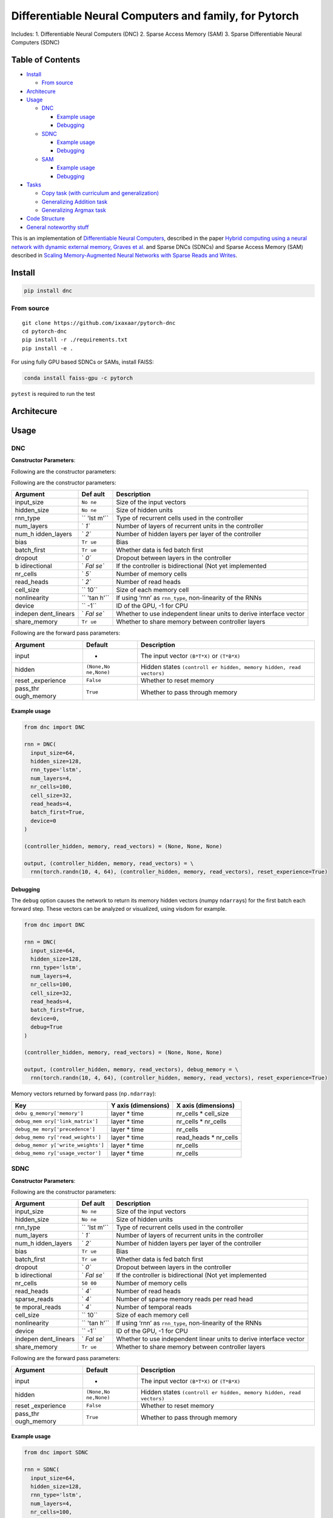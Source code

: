 Differentiable Neural Computers and family, for Pytorch
=======================================================

Includes: 1. Differentiable Neural Computers (DNC) 2. Sparse Access
Memory (SAM) 3. Sparse Differentiable Neural Computers (SDNC)

.. raw:: html

   <!-- START doctoc generated TOC please keep comment here to allow auto update -->

.. raw:: html

   <!-- DON'T EDIT THIS SECTION, INSTEAD RE-RUN doctoc TO UPDATE -->

Table of Contents
-----------------

-  `Install <#install>`__

   -  `From source <#from-source>`__

-  `Architecure <#architecure>`__
-  `Usage <#usage>`__

   -  `DNC <#dnc>`__

      -  `Example usage <#example-usage>`__
      -  `Debugging <#debugging>`__

   -  `SDNC <#sdnc>`__

      -  `Example usage <#example-usage-1>`__
      -  `Debugging <#debugging-1>`__

   -  `SAM <#sam>`__

      -  `Example usage <#example-usage-2>`__
      -  `Debugging <#debugging-2>`__

-  `Tasks <#tasks>`__

   -  `Copy task (with curriculum and
      generalization) <#copy-task-with-curriculum-and-generalization>`__
   -  `Generalizing Addition task <#generalizing-addition-task>`__
   -  `Generalizing Argmax task <#generalizing-argmax-task>`__

-  `Code Structure <#code-structure>`__
-  `General noteworthy stuff <#general-noteworthy-stuff>`__

.. raw:: html

   <!-- END doctoc generated TOC please keep comment here to allow auto update -->

|Build Status| |PyPI version|

This is an implementation of `Differentiable Neural
Computers <http://people.idsia.ch/~rupesh/rnnsymposium2016/slides/graves.pdf>`__,
described in the paper `Hybrid computing using a neural network with
dynamic external memory, Graves et
al. <https://www.nature.com/articles/nature20101>`__ and Sparse DNCs
(SDNCs) and Sparse Access Memory (SAM) described in `Scaling
Memory-Augmented Neural Networks with Sparse Reads and
Writes <http://papers.nips.cc/paper/6298-scaling-memory-augmented-neural-networks-with-sparse-reads-and-writes.pdf>`__.

Install
-------

.. code:: bash

   pip install dnc

From source
~~~~~~~~~~~

::

   git clone https://github.com/ixaxaar/pytorch-dnc
   cd pytorch-dnc
   pip install -r ./requirements.txt
   pip install -e .

For using fully GPU based SDNCs or SAMs, install FAISS:

.. code:: bash

   conda install faiss-gpu -c pytorch

``pytest`` is required to run the test

Architecure
-----------

Usage
-----

DNC
~~~

**Constructor Parameters**:

Following are the constructor parameters:

Following are the constructor parameters:

+--------------+------+------------------------------------------------+
| Argument     | Def  | Description                                    |
|              | ault |                                                |
+==============+======+================================================+
| input_size   | ``No | Size of the input vectors                      |
|              | ne`` |                                                |
+--------------+------+------------------------------------------------+
| hidden_size  | ``No | Size of hidden units                           |
|              | ne`` |                                                |
+--------------+------+------------------------------------------------+
| rnn_type     | ``   | Type of recurrent cells used in the controller |
|              | 'lst |                                                |
|              | m'`` |                                                |
+--------------+------+------------------------------------------------+
| num_layers   | `    | Number of layers of recurrent units in the     |
|              | `1`` | controller                                     |
+--------------+------+------------------------------------------------+
| num_h        | `    | Number of hidden layers per layer of the       |
| idden_layers | `2`` | controller                                     |
+--------------+------+------------------------------------------------+
| bias         | ``Tr | Bias                                           |
|              | ue`` |                                                |
+--------------+------+------------------------------------------------+
| batch_first  | ``Tr | Whether data is fed batch first                |
|              | ue`` |                                                |
+--------------+------+------------------------------------------------+
| dropout      | `    | Dropout between layers in the controller       |
|              | `0`` |                                                |
+--------------+------+------------------------------------------------+
| b            | `    | If the controller is bidirectional (Not yet    |
| idirectional | `Fal | implemented                                    |
|              | se`` |                                                |
+--------------+------+------------------------------------------------+
| nr_cells     | `    | Number of memory cells                         |
|              | `5`` |                                                |
+--------------+------+------------------------------------------------+
| read_heads   | `    | Number of read heads                           |
|              | `2`` |                                                |
+--------------+------+------------------------------------------------+
| cell_size    | ``   | Size of each memory cell                       |
|              | 10`` |                                                |
+--------------+------+------------------------------------------------+
| nonlinearity | ``   | If using ‘rnn’ as ``rnn_type``, non-linearity  |
|              | 'tan | of the RNNs                                    |
|              | h'`` |                                                |
+--------------+------+------------------------------------------------+
| device       | ``   | ID of the GPU, -1 for CPU                      |
|              | -1`` |                                                |
+--------------+------+------------------------------------------------+
| indepen      | `    | Whether to use independent linear units to     |
| dent_linears | `Fal | derive interface vector                        |
|              | se`` |                                                |
+--------------+------+------------------------------------------------+
| share_memory | ``Tr | Whether to share memory between controller     |
|              | ue`` | layers                                         |
+--------------+------+------------------------------------------------+

Following are the forward pass parameters:

+-------------+------------+-------------------------------------------+
| Argument    | Default    | Description                               |
+=============+============+===========================================+
| input       | -          | The input vector ``(B*T*X)`` or           |
|             |            | ``(T*B*X)``                               |
+-------------+------------+-------------------------------------------+
| hidden      | ``(None,No | Hidden states                             |
|             | ne,None)`` | ``(controll                               |
|             |            | er hidden, memory hidden, read vectors)`` |
+-------------+------------+-------------------------------------------+
| reset       | ``False``  | Whether to reset memory                   |
| _experience |            |                                           |
+-------------+------------+-------------------------------------------+
| pass_thr    | ``True``   | Whether to pass through memory            |
| ough_memory |            |                                           |
+-------------+------------+-------------------------------------------+

Example usage
^^^^^^^^^^^^^

.. code:: python

   from dnc import DNC

   rnn = DNC(
     input_size=64,
     hidden_size=128,
     rnn_type='lstm',
     num_layers=4,
     nr_cells=100,
     cell_size=32,
     read_heads=4,
     batch_first=True,
     device=0
   )

   (controller_hidden, memory, read_vectors) = (None, None, None)

   output, (controller_hidden, memory, read_vectors) = \
     rnn(torch.randn(10, 4, 64), (controller_hidden, memory, read_vectors), reset_experience=True)

Debugging
^^^^^^^^^

The ``debug`` option causes the network to return its memory hidden
vectors (numpy ``ndarray``\ s) for the first batch each forward step.
These vectors can be analyzed or visualized, using visdom for example.

.. code:: python

   from dnc import DNC

   rnn = DNC(
     input_size=64,
     hidden_size=128,
     rnn_type='lstm',
     num_layers=4,
     nr_cells=100,
     cell_size=32,
     read_heads=4,
     batch_first=True,
     device=0,
     debug=True
   )

   (controller_hidden, memory, read_vectors) = (None, None, None)

   output, (controller_hidden, memory, read_vectors), debug_memory = \
     rnn(torch.randn(10, 4, 64), (controller_hidden, memory, read_vectors), reset_experience=True)

Memory vectors returned by forward pass (``np.ndarray``):

+----------------------+---------------------+----------------------+
| Key                  | Y axis (dimensions) | X axis (dimensions)  |
+======================+=====================+======================+
| ``debu               | layer \* time       | nr_cells \*          |
| g_memory['memory']`` |                     | cell_size            |
+----------------------+---------------------+----------------------+
| ``debug_mem          | layer \* time       | nr_cells \* nr_cells |
| ory['link_matrix']`` |                     |                      |
+----------------------+---------------------+----------------------+
| ``debug_me           | layer \* time       | nr_cells             |
| mory['precedence']`` |                     |                      |
+----------------------+---------------------+----------------------+
| ``debug_memo         | layer \* time       | read_heads \*        |
| ry['read_weights']`` |                     | nr_cells             |
+----------------------+---------------------+----------------------+
| ``debug_memor        | layer \* time       | nr_cells             |
| y['write_weights']`` |                     |                      |
+----------------------+---------------------+----------------------+
| ``debug_memo         | layer \* time       | nr_cells             |
| ry['usage_vector']`` |                     |                      |
+----------------------+---------------------+----------------------+

SDNC
~~~~

**Constructor Parameters**:

Following are the constructor parameters:

+--------------+------+------------------------------------------------+
| Argument     | Def  | Description                                    |
|              | ault |                                                |
+==============+======+================================================+
| input_size   | ``No | Size of the input vectors                      |
|              | ne`` |                                                |
+--------------+------+------------------------------------------------+
| hidden_size  | ``No | Size of hidden units                           |
|              | ne`` |                                                |
+--------------+------+------------------------------------------------+
| rnn_type     | ``   | Type of recurrent cells used in the controller |
|              | 'lst |                                                |
|              | m'`` |                                                |
+--------------+------+------------------------------------------------+
| num_layers   | `    | Number of layers of recurrent units in the     |
|              | `1`` | controller                                     |
+--------------+------+------------------------------------------------+
| num_h        | `    | Number of hidden layers per layer of the       |
| idden_layers | `2`` | controller                                     |
+--------------+------+------------------------------------------------+
| bias         | ``Tr | Bias                                           |
|              | ue`` |                                                |
+--------------+------+------------------------------------------------+
| batch_first  | ``Tr | Whether data is fed batch first                |
|              | ue`` |                                                |
+--------------+------+------------------------------------------------+
| dropout      | `    | Dropout between layers in the controller       |
|              | `0`` |                                                |
+--------------+------+------------------------------------------------+
| b            | `    | If the controller is bidirectional (Not yet    |
| idirectional | `Fal | implemented                                    |
|              | se`` |                                                |
+--------------+------+------------------------------------------------+
| nr_cells     | ``50 | Number of memory cells                         |
|              | 00`` |                                                |
+--------------+------+------------------------------------------------+
| read_heads   | `    | Number of read heads                           |
|              | `4`` |                                                |
+--------------+------+------------------------------------------------+
| sparse_reads | `    | Number of sparse memory reads per read head    |
|              | `4`` |                                                |
+--------------+------+------------------------------------------------+
| te           | `    | Number of temporal reads                       |
| mporal_reads | `4`` |                                                |
+--------------+------+------------------------------------------------+
| cell_size    | ``   | Size of each memory cell                       |
|              | 10`` |                                                |
+--------------+------+------------------------------------------------+
| nonlinearity | ``   | If using ‘rnn’ as ``rnn_type``, non-linearity  |
|              | 'tan | of the RNNs                                    |
|              | h'`` |                                                |
+--------------+------+------------------------------------------------+
| device       | ``   | ID of the GPU, -1 for CPU                      |
|              | -1`` |                                                |
+--------------+------+------------------------------------------------+
| indepen      | `    | Whether to use independent linear units to     |
| dent_linears | `Fal | derive interface vector                        |
|              | se`` |                                                |
+--------------+------+------------------------------------------------+
| share_memory | ``Tr | Whether to share memory between controller     |
|              | ue`` | layers                                         |
+--------------+------+------------------------------------------------+

Following are the forward pass parameters:

+-------------+------------+-------------------------------------------+
| Argument    | Default    | Description                               |
+=============+============+===========================================+
| input       | -          | The input vector ``(B*T*X)`` or           |
|             |            | ``(T*B*X)``                               |
+-------------+------------+-------------------------------------------+
| hidden      | ``(None,No | Hidden states                             |
|             | ne,None)`` | ``(controll                               |
|             |            | er hidden, memory hidden, read vectors)`` |
+-------------+------------+-------------------------------------------+
| reset       | ``False``  | Whether to reset memory                   |
| _experience |            |                                           |
+-------------+------------+-------------------------------------------+
| pass_thr    | ``True``   | Whether to pass through memory            |
| ough_memory |            |                                           |
+-------------+------------+-------------------------------------------+

.. _example-usage-1:

Example usage
^^^^^^^^^^^^^

.. code:: python

   from dnc import SDNC

   rnn = SDNC(
     input_size=64,
     hidden_size=128,
     rnn_type='lstm',
     num_layers=4,
     nr_cells=100,
     cell_size=32,
     read_heads=4,
     sparse_reads=4,
     batch_first=True,
     device=0
   )

   (controller_hidden, memory, read_vectors) = (None, None, None)

   output, (controller_hidden, memory, read_vectors) = \
     rnn(torch.randn(10, 4, 64), (controller_hidden, memory, read_vectors), reset_experience=True)

.. _debugging-1:

Debugging
^^^^^^^^^

The ``debug`` option causes the network to return its memory hidden
vectors (numpy ``ndarray``\ s) for the first batch each forward step.
These vectors can be analyzed or visualized, using visdom for example.

.. code:: python

   from dnc import SDNC

   rnn = SDNC(
     input_size=64,
     hidden_size=128,
     rnn_type='lstm',
     num_layers=4,
     nr_cells=100,
     cell_size=32,
     read_heads=4,
     batch_first=True,
     sparse_reads=4,
     temporal_reads=4,
     device=0,
     debug=True
   )

   (controller_hidden, memory, read_vectors) = (None, None, None)

   output, (controller_hidden, memory, read_vectors), debug_memory = \
     rnn(torch.randn(10, 4, 64), (controller_hidden, memory, read_vectors), reset_experience=True)

Memory vectors returned by forward pass (``np.ndarray``):

+-----------------------+-----------------------+-----------------------+
| Key                   | Y axis (dimensions)   | X axis (dimensions)   |
+=======================+=======================+=======================+
| ``deb                 | layer \* time         | nr_cells \* cell_size |
| ug_memory['memory']`` |                       |                       |
+-----------------------+-----------------------+-----------------------+
| ``debug_memor         | layer \* time         | sparse_reads+         |
| y['visible_memory']`` |                       | 2\ *temporal_reads+1* |
|                       |                       | nr_cells              |
+-----------------------+-----------------------+-----------------------+
| ``debug_memor         | layer \* time         | sparse_rea            |
| y['read_positions']`` |                       | ds+2*temporal_reads+1 |
+-----------------------+-----------------------+-----------------------+
| ``debug_me            | layer \* time         | sparse_reads+         |
| mory['link_matrix']`` |                       | 2\ *temporal_reads+1* |
|                       |                       | sparse_rea            |
|                       |                       | ds+2*temporal_reads+1 |
+-----------------------+-----------------------+-----------------------+
| ``debug_memory        | layer \* time         | sparse_reads+         |
| ['rev_link_matrix']`` |                       | 2\ *temporal_reads+1* |
|                       |                       | sparse_rea            |
|                       |                       | ds+2*temporal_reads+1 |
+-----------------------+-----------------------+-----------------------+
| ``debug_m             | layer \* time         | nr_cells              |
| emory['precedence']`` |                       |                       |
+-----------------------+-----------------------+-----------------------+
| ``debug_mem           | layer \* time         | read_heads \*         |
| ory['read_weights']`` |                       | nr_cells              |
+-----------------------+-----------------------+-----------------------+
| ``debug_memo          | layer \* time         | nr_cells              |
| ry['write_weights']`` |                       |                       |
+-----------------------+-----------------------+-----------------------+
| ``de                  | layer \* time         | nr_cells              |
| bug_memory['usage']`` |                       |                       |
+-----------------------+-----------------------+-----------------------+

SAM
~~~

**Constructor Parameters**:

Following are the constructor parameters:

+--------------+------+------------------------------------------------+
| Argument     | Def  | Description                                    |
|              | ault |                                                |
+==============+======+================================================+
| input_size   | ``No | Size of the input vectors                      |
|              | ne`` |                                                |
+--------------+------+------------------------------------------------+
| hidden_size  | ``No | Size of hidden units                           |
|              | ne`` |                                                |
+--------------+------+------------------------------------------------+
| rnn_type     | ``   | Type of recurrent cells used in the controller |
|              | 'lst |                                                |
|              | m'`` |                                                |
+--------------+------+------------------------------------------------+
| num_layers   | `    | Number of layers of recurrent units in the     |
|              | `1`` | controller                                     |
+--------------+------+------------------------------------------------+
| num_h        | `    | Number of hidden layers per layer of the       |
| idden_layers | `2`` | controller                                     |
+--------------+------+------------------------------------------------+
| bias         | ``Tr | Bias                                           |
|              | ue`` |                                                |
+--------------+------+------------------------------------------------+
| batch_first  | ``Tr | Whether data is fed batch first                |
|              | ue`` |                                                |
+--------------+------+------------------------------------------------+
| dropout      | `    | Dropout between layers in the controller       |
|              | `0`` |                                                |
+--------------+------+------------------------------------------------+
| b            | `    | If the controller is bidirectional (Not yet    |
| idirectional | `Fal | implemented                                    |
|              | se`` |                                                |
+--------------+------+------------------------------------------------+
| nr_cells     | ``50 | Number of memory cells                         |
|              | 00`` |                                                |
+--------------+------+------------------------------------------------+
| read_heads   | `    | Number of read heads                           |
|              | `4`` |                                                |
+--------------+------+------------------------------------------------+
| sparse_reads | `    | Number of sparse memory reads per read head    |
|              | `4`` |                                                |
+--------------+------+------------------------------------------------+
| cell_size    | ``   | Size of each memory cell                       |
|              | 10`` |                                                |
+--------------+------+------------------------------------------------+
| nonlinearity | ``   | If using ‘rnn’ as ``rnn_type``, non-linearity  |
|              | 'tan | of the RNNs                                    |
|              | h'`` |                                                |
+--------------+------+------------------------------------------------+
| device       | ``   | ID of the GPU, -1 for CPU                      |
|              | -1`` |                                                |
+--------------+------+------------------------------------------------+
| indepen      | `    | Whether to use independent linear units to     |
| dent_linears | `Fal | derive interface vector                        |
|              | se`` |                                                |
+--------------+------+------------------------------------------------+
| share_memory | ``Tr | Whether to share memory between controller     |
|              | ue`` | layers                                         |
+--------------+------+------------------------------------------------+

Following are the forward pass parameters:

+-------------+------------+-------------------------------------------+
| Argument    | Default    | Description                               |
+=============+============+===========================================+
| input       | -          | The input vector ``(B*T*X)`` or           |
|             |            | ``(T*B*X)``                               |
+-------------+------------+-------------------------------------------+
| hidden      | ``(None,No | Hidden states                             |
|             | ne,None)`` | ``(controll                               |
|             |            | er hidden, memory hidden, read vectors)`` |
+-------------+------------+-------------------------------------------+
| reset       | ``False``  | Whether to reset memory                   |
| _experience |            |                                           |
+-------------+------------+-------------------------------------------+
| pass_thr    | ``True``   | Whether to pass through memory            |
| ough_memory |            |                                           |
+-------------+------------+-------------------------------------------+

.. _example-usage-2:

Example usage
^^^^^^^^^^^^^

.. code:: python

   from dnc import SAM

   rnn = SAM(
     input_size=64,
     hidden_size=128,
     rnn_type='lstm',
     num_layers=4,
     nr_cells=100,
     cell_size=32,
     read_heads=4,
     sparse_reads=4,
     batch_first=True,
     device=0
   )

   (controller_hidden, memory, read_vectors) = (None, None, None)

   output, (controller_hidden, memory, read_vectors) = \
     rnn(torch.randn(10, 4, 64), (controller_hidden, memory, read_vectors), reset_experience=True)

.. _debugging-2:

Debugging
^^^^^^^^^

The ``debug`` option causes the network to return its memory hidden
vectors (numpy ``ndarray``\ s) for the first batch each forward step.
These vectors can be analyzed or visualized, using visdom for example.

.. code:: python

   from dnc import SAM

   rnn = SAM(
     input_size=64,
     hidden_size=128,
     rnn_type='lstm',
     num_layers=4,
     nr_cells=100,
     cell_size=32,
     read_heads=4,
     batch_first=True,
     sparse_reads=4,
     device=0,
     debug=True
   )

   (controller_hidden, memory, read_vectors) = (None, None, None)

   output, (controller_hidden, memory, read_vectors), debug_memory = \
     rnn(torch.randn(10, 4, 64), (controller_hidden, memory, read_vectors), reset_experience=True)

Memory vectors returned by forward pass (``np.ndarray``):

+-----------------------+-----------------------+-----------------------+
| Key                   | Y axis (dimensions)   | X axis (dimensions)   |
+=======================+=======================+=======================+
| ``deb                 | layer \* time         | nr_cells \* cell_size |
| ug_memory['memory']`` |                       |                       |
+-----------------------+-----------------------+-----------------------+
| ``debug_memor         | layer \* time         | sparse_reads+         |
| y['visible_memory']`` |                       | 2\ *temporal_reads+1* |
|                       |                       | nr_cells              |
+-----------------------+-----------------------+-----------------------+
| ``debug_memor         | layer \* time         | sparse_rea            |
| y['read_positions']`` |                       | ds+2*temporal_reads+1 |
+-----------------------+-----------------------+-----------------------+
| ``debug_mem           | layer \* time         | read_heads \*         |
| ory['read_weights']`` |                       | nr_cells              |
+-----------------------+-----------------------+-----------------------+
| ``debug_memo          | layer \* time         | nr_cells              |
| ry['write_weights']`` |                       |                       |
+-----------------------+-----------------------+-----------------------+
| ``de                  | layer \* time         | nr_cells              |
| bug_memory['usage']`` |                       |                       |
+-----------------------+-----------------------+-----------------------+

Tasks
-----

Copy task (with curriculum and generalization)
~~~~~~~~~~~~~~~~~~~~~~~~~~~~~~~~~~~~~~~~~~~~~~

The copy task, as descibed in the original paper, is included in the
repo.

From the project root:

.. code:: bash

   python ./tasks/copy_task.py -cuda 0 -optim rmsprop -batch_size 32 -mem_slot 64 # (like original implementation)

   python ./tasks/copy_task.py -cuda 0 -lr 0.001 -rnn_type lstm -nlayer 1 -nhlayer 2 -dropout 0 -mem_slot 32 -batch_size 1000 -optim adam -sequence_max_length 8 # (faster convergence)

   For SDNCs:
   python ./tasks/copy_task.py -cuda 0 -lr 0.001 -rnn_type lstm -memory_type sdnc -nlayer 1 -nhlayer 2 -dropout 0 -mem_slot 100 -mem_size 10  -read_heads 1 -sparse_reads 10 -batch_size 20 -optim adam -sequence_max_length 10

   and for curriculum learning for SDNCs:
   python ./tasks/copy_task.py -cuda 0 -lr 0.001 -rnn_type lstm -memory_type sdnc -nlayer 1 -nhlayer 2 -dropout 0 -mem_slot 100 -mem_size 10  -read_heads 1 -sparse_reads 4 -temporal_reads 4 -batch_size 20 -optim adam -sequence_max_length 4 -curriculum_increment 2 -curriculum_freq 10000

For the full set of options, see:

::

   python ./tasks/copy_task.py --help

The copy task can be used to debug memory using
`Visdom <https://github.com/facebookresearch/visdom>`__.

Additional step required:

.. code:: bash

   pip install visdom
   python -m visdom.server

Open http://localhost:8097/ on your browser, and execute the copy task:

.. code:: bash

   python ./tasks/copy_task.py -cuda 0

The visdom dashboard shows memory as a heatmap for batch 0 every
``-summarize_freq`` iteration:

.. figure:: ./docs/dnc-mem-debug.png
   :alt: Visdom dashboard

   Visdom dashboard

Generalizing Addition task
~~~~~~~~~~~~~~~~~~~~~~~~~~

The adding task is as described in `this github pull
request <https://github.com/Mostafa-Samir/DNC-tensorflow/pull/4#issue-199369192>`__.
This task - creates one-hot vectors of size ``input_size``, each
representing a number - feeds a sentence of them to a network - the
output of which is added to get the sum of the decoded outputs

The task first trains the network for sentences of size ~100, and then
tests if the network genetalizes for lengths ~1000.

.. code:: bash

   python ./tasks/adding_task.py -cuda 0 -lr 0.0001 -rnn_type lstm -memory_type sam -nlayer 1 -nhlayer 1 -nhid 100 -dropout 0 -mem_slot 1000 -mem_size 32 -read_heads 1 -sparse_reads 4 -batch_size 20 -optim rmsprop -input_size 3 -sequence_max_length 100

Generalizing Argmax task
~~~~~~~~~~~~~~~~~~~~~~~~

The second adding task is similar to the first one, except that the
network’s output at the last time step is expected to be the argmax of
the input.

.. code:: bash

   python ./tasks/argmax_task.py -cuda 0 -lr 0.0001 -rnn_type lstm -memory_type dnc -nlayer 1 -nhlayer 1 -nhid 100 -dropout 0 -mem_slot 100 -mem_size 10 -read_heads 2 -batch_size 1 -optim rmsprop -sequence_max_length 15 -input_size 10 -iterations 10000

Code Structure
--------------

1. DNCs:

-  `dnc/dnc.py <dnc/dnc.py>`__ - Controller code.
-  `dnc/memory.py <dnc/memory.py>`__ - Memory module.

2. SDNCs:

-  `dnc/sdnc.py <dnc/sdnc.py>`__ - Controller code, inherits
   `dnc.py <dnc/dnc.py>`__.
-  `dnc/sparse_temporal_memory.py <dnc/sparse_temporal_memory.py>`__ -
   Memory module.
-  `dnc/flann_index.py <dnc/flann_index.py>`__ - Memory index using kNN.

3. SAMs:

-  `dnc/sam.py <dnc/sam.py>`__ - Controller code, inherits
   `dnc.py <dnc/dnc.py>`__.
-  `dnc/sparse_memory.py <dnc/sparse_memory.py>`__ - Memory module.
-  `dnc/flann_index.py <dnc/flann_index.py>`__ - Memory index using kNN.

4. Tests:

-  All tests are in `./tests <./tests>`__ folder.

General noteworthy stuff
------------------------

1. SDNCs use the `FLANN approximate nearest neigbhour
   library <https://github.com/mariusmuja/flann>`__, with its python
   binding `pyflann3 <https://github.com/primetang/pyflann>`__ and
   `FAISS <https://github.com/facebookresearch/faiss>`__.

FLANN can be installed either from pip (automatically as a dependency),
or from source (e.g. for multithreading via OpenMP):

.. code:: bash

   # install openmp first: e.g. `sudo pacman -S openmp` for Arch.
   git clone git://github.com/mariusmuja/flann.git
   cd flann
   mkdir build
   cd build
   cmake ..
   make -j 4
   sudo make install

FAISS can be installed using:

.. code:: bash

   conda install faiss-gpu -c pytorch

FAISS is much faster, has a GPU implementation and is interoperable with
pytorch tensors. We try to use FAISS by default, in absence of which we
fall back to FLANN.

2. ``nan``\ s in the gradients are common, try with different batch
   sizes

Repos referred to for creation of this repo:

-  `deepmind/dnc <https://github.com/deepmind/dnc>`__
-  `ypxie/pytorch-NeuCom <https://github.com/ypxie/pytorch-NeuCom>`__
-  `jingweiz/pytorch-dnc <https://github.com/jingweiz/pytorch-dnc>`__

.. |Build Status| image:: https://travis-ci.org/ixaxaar/pytorch-dnc.svg?branch=master
   :target: https://travis-ci.org/ixaxaar/pytorch-dnc
.. |PyPI version| image:: https://badge.fury.io/py/dnc.svg
   :target: https://badge.fury.io/py/dnc
